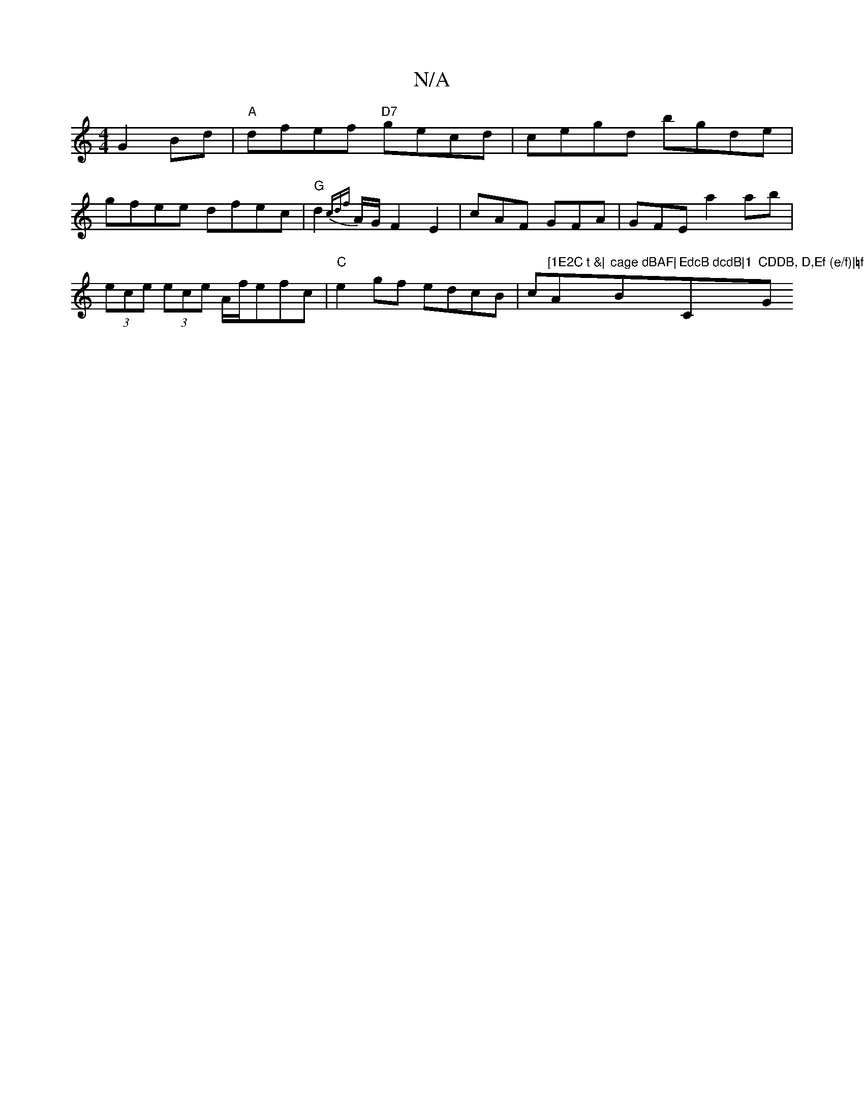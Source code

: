 X:1
T:N/A
M:4/4
R:N/A
K:Cmajor
G2Bd|"A" dfef "D7"gecd|cegd bgde|gfee dfec|"G"d2 {cdf}A/G/ F2E2|cAF GFA|GFE a2 ab | (3ece (3ece A/f/efc | "C"e2gf edcB|c"[1E2C t &|"A"cage dBAF|"B"EdcB dcdB|1 "C"CDDB, D,Ef (e/f)|=f2f gef|"G"Bde dcB| 